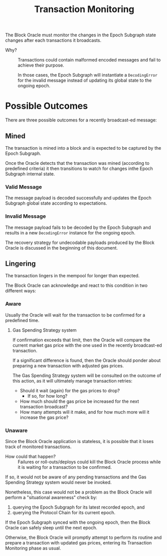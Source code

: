 #+title: Transaction Monitoring

The Block Oracle must monitor the changes in the Epoch Subgraph state changes after each transactions it broadcasts.

+ Why? ::
  Transactions could contain malformed encoded messages and fail to achieve their purpose.

  In those cases, the Epoch Subgraph will instantiate a =DecodingError= for the invalid message instead of updating its global state to the ongoing epoch.

* Possible Outcomes
There are three possible outcomes for a recently broadcast-ed message:

** Mined
The transaction is mined into a block and is expected to be captured by the Epoch Subgraph.

Once the Oracle detects that the transaction was mined (according to  predefined criteria) it then transitions to watch for changes inthe Epoch Subgraph internal state.

*** Valid Message
The message payload is decoded successfully and updates the Epoch Subgraph global state according to expectations.

*** Invalid Message
The message payload fails to be decoded by the Epoch Subgraph and results in a new =DecodingError= instance for the ongoing epoch.

The recovery strategy for undecodable payloads produced by the Block Oracle is discussed in the beginning of this document.

** Lingering
The transaction lingers in the mempool for longer than expected.

The Block Oracle can acknowledge and react to this condition in two different ways:

*** Aware
Usually the Oracle will wait for the transaction to be confirmed for a predefined time.

**** Gas Spending Strategy system
If confirmation exceeds that limit, then the Oracle will compare the current market gas price with the one used in the recently broadcast-ed transaction.

If a significant difference is found, then the Oracle should ponder about preparing a new transaction with adjusted gas prices.

The Gas Spending Strategy system will be consulted on the outcome of this action, as it will ultimately manage transaction retries:
+ Should it wait (again) for the gas prices to drop?
  + If so, for how long?
+ How much should the gas price be increased for the next transaction broadcast?
+ How many attempts will it make, and for how much more will it increase the gas price?

*** Unaware
Since the Block Oracle application is stateless, it is possible that it loses track of monitored transactions.

+ How could that happen? ::
  Failures or roll-outs/deploys could kill the Block Oracle process
  while it is waiting for a transaction to be confirmed.

If so, it would not be aware of any pending transactions and the Gas Spending Strategy system would never be invoked.

Nonetheless, this case would not be a problem as the Block Oracle will perform a "situational awareness" check by:
1) querying the Epoch Subgraph for its latest recorded epoch, and
2) querying the Protocol Chain for its current epoch.

If the Epoch Subgraph synced with the ongoing epoch, then the Block Oracle can safely sleep until the next epoch.

Otherwise, the Block Oracle will promptly attempt to perform its routine and prepare a transaction with updated gas prices, entering its Transaction Monitoring phase as usual.
